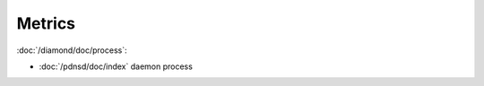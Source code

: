 Metrics
=======
                          
:doc:`/diamond/doc/process`:

* :doc:`/pdnsd/doc/index` daemon process
